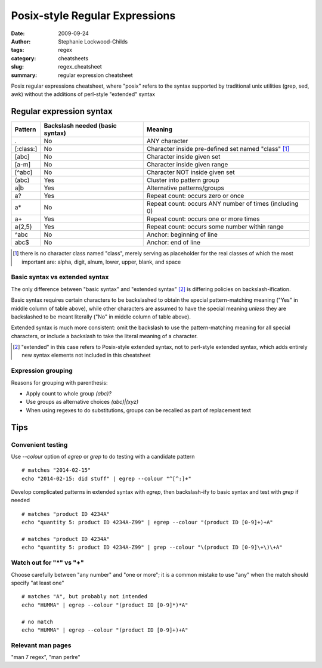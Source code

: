 Posix-style Regular Expressions
###############################

:date: 2009-09-24
:author: Stephanie Lockwood-Childs
:tags: regex
:category: cheatsheets
:slug: regex_cheatsheet
:summary: regular expression cheatsheet

Posix regular expressions cheatsheet, where "posix" refers to the syntax
supported by traditional unix utilities (grep, sed, awk) without the additions
of perl-style "extended" syntax

Regular expression syntax
=========================
  
============== ==================================  ========
    Pattern    Backslash needed (basic syntax)     Meaning
============== ==================================  ========
.              No                                  ANY character
[:class:]      No                                  Character inside pre-defined set named "class" [#]_
[abc]          No                                  Character inside given set
[a-m]          No                                  Character inside given range
[^abc]         No                                  Character NOT inside given set
(abc)          Yes                                 Cluster into pattern group
a|b            Yes                                 Alternative patterns/groups
a?             Yes                                 Repeat count: occurs zero or once
a*             No                                  Repeat count: occurs ANY number of times (including 0)
a+             Yes                                 Repeat count: occurs one or more times
a{2,5}         Yes                                 Repeat count: occurs some number within range
^abc           No                                  Anchor: beginning of line
abc$           No                                  Anchor: end of line
============== ==================================  ========
  
.. [#] there is no character class named "class", merely serving as placeholder for the real classes
       of which the most important are: alpha, digit, alnum, lower, upper, blank, and space

Basic syntax vs extended syntax
-------------------------------

The only difference between "basic syntax" and "extended syntax" [#]_ is
differing policies on backslash-ification.

Basic syntax requires certain characters to be backslashed to obtain the
special pattern-matching meaning ("Yes" in middle column of table above), while
other characters are assumed to have the special meaning *unless* they are
backslashed to be meant literally ("No" in middle column of table above).

Extended syntax is much more consistent: omit the backslash to use the
pattern-matching meaning for all special characters, or include a backslash to
take the literal meaning of a character.

.. [#] "extended" in this case refers to Posix-style extended syntax, not to perl-style extended syntax,
       which adds entirely new syntax elements not included in this cheatsheet
  
Expression grouping
-------------------

Reasons for grouping with parenthesis:

* Apply count to whole group *(abc)?*
* Use groups as alternative choices  *(abc)|(xyz)*
* When using regexes to do substitutions, groups can be recalled as part of replacement text
  
Tips
====

Convenient testing
------------------

Use *--colour* option of *egrep* or *grep* to do testing with a candidate pattern

::

  # matches "2014-02-15"
  echo "2014-02-15: did stuff" | egrep --colour "^[^:]+"

Develop complicated patterns in extended syntax with *egrep*, then backslash-ify to basic
syntax and test with *grep* if needed

::

  # matches "product ID 4234A"
  echo "quantity 5: product ID 4234A-Z99" | egrep --colour "(product ID [0-9]+)+A"

  # matches "product ID 4234A"
  echo "quantity 5: product ID 4234A-Z99" | grep --colour "\(product ID [0-9]\+\)\+A"

Watch out for "*" vs "+"
------------------------

Choose carefully between "any number" and "one or more"; it is a common mistake
to use "any" when the match should specify "at least one"

::

  # matches "A", but probably not intended
  echo "HUMMA" | egrep --colour "(product ID [0-9]*)*A"

  # no match
  echo "HUMMA" | egrep --colour "(product ID [0-9]+)+A"

Relevant man pages 
------------------

"man 7 regex", "man perlre"


